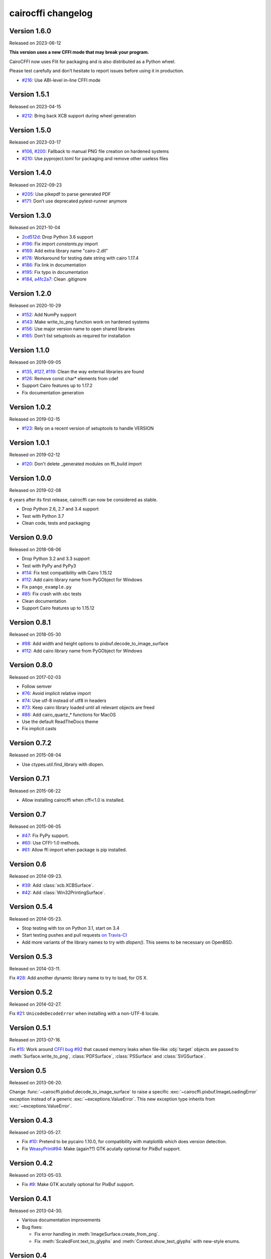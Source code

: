 cairocffi changelog
-------------------


Version 1.6.0
.............

Released on 2023-06-12

**This version uses a new CFFI mode that may break your program.**

CairoCFFI now uses Flit for packaging and is also distributed as a Python
wheel.

Please test carefully and don’t hesitate to report issues before using it in
production.

* `#216 <https://github.com/Kozea/cairocffi/pull/216>`_:
  Use ABI-level in-line CFFI mode


Version 1.5.1
.............

Released on 2023-04-15

* `#212 <https://github.com/Kozea/cairocffi/issues/212>`_:
  Bring back XCB support during wheel generation


Version 1.5.0
.............

Released on 2023-03-17

* `#106 <https://github.com/Kozea/cairocffi/issues/106>`_,
  `#200 <https://github.com/Kozea/cairocffi/issues/200>`_:
  Fallback to manual PNG file creation on hardened systems
* `#210 <https://github.com/Kozea/cairocffi/pull/210>`_:
  Use pyproject.toml for packaging and remove other useless files


Version 1.4.0
.............

Released on 2022-09-23

* `#205 <https://github.com/Kozea/cairocffi/pull/205>`_:
  Use pikepdf to parse generated PDF
* `#171 <https://github.com/Kozea/cairocffi/pull/171>`_:
  Don’t use deprecated pytest-runner anymore


Version 1.3.0
.............

Released on 2021-10-04

* `2cd512d <https://github.com/Kozea/cairocffi/commit/2cd512d>`_:
  Drop Python 3.6 support
* `#196 <https://github.com/Kozea/cairocffi/pull/196>`_:
  Fix import `constants.py` import
* `#169 <https://github.com/Kozea/cairocffi/pull/169>`_:
  Add extra library name "cairo-2.dll"
* `#178 <https://github.com/Kozea/cairocffi/pull/178>`_:
  Workaround for testing date string with cairo 1.17.4
* `#186 <https://github.com/Kozea/cairocffi/pull/186>`_:
  Fix link in documentation
* `#195 <https://github.com/Kozea/cairocffi/pull/195>`_:
  Fix typo in documentation
* `#184 <https://github.com/Kozea/cairocffi/pull/184>`_,
  `a4fc2a7 <https://github.com/Kozea/cairocffi/commit/a4fc2a7>`_:
  Clean .gitignore


Version 1.2.0
.............

Released on 2020-10-29

* `#152 <https://github.com/Kozea/cairocffi/pull/152>`_:
  Add NumPy support
* `#143 <https://github.com/Kozea/cairocffi/issues/143>`_:
  Make write_to_png function work on hardened systems
* `#156 <https://github.com/Kozea/cairocffi/pull/156>`_:
  Use major version name to open shared libraries
* `#165 <https://github.com/Kozea/cairocffi/pull/165>`_:
  Don’t list setuptools as required for installation


Version 1.1.0
.............

Released on 2019-09-05

* `#135 <https://github.com/Kozea/cairocffi/pull/135>`_,
  `#127 <https://github.com/Kozea/cairocffi/pull/127>`_,
  `#119 <https://github.com/Kozea/cairocffi/pull/119>`_:
  Clean the way external libraries are found
* `#126 <https://github.com/Kozea/cairocffi/pull/126>`_:
  Remove const char* elements from cdef
* Support Cairo features up to 1.17.2
* Fix documentation generation


Version 1.0.2
.............

Released on 2019-02-15

* `#123 <https://github.com/Kozea/cairocffi/issues/123>`_:
  Rely on a recent version of setuptools to handle VERSION


Version 1.0.1
.............

Released on 2019-02-12

* `#120 <https://github.com/Kozea/cairocffi/issues/120>`_:
  Don't delete _generated modules on ffi_build import


Version 1.0.0
.............

Released on 2019-02-08

6 years after its first release, cairocffi can now be considered as stable.

* Drop Python 2.6, 2.7 and 3.4 support
* Test with Python 3.7
* Clean code, tests and packaging


Version 0.9.0
.............

Released on 2018-08-06

* Drop Python 3.2 and 3.3 support
* Test with PyPy and PyPy3
* `#114 <https://github.com/Kozea/cairocffi/pull/114>`_:
  Fix test compatibility with Cairo 1.15.12
* `#112 <https://github.com/Kozea/cairocffi/pull/112>`_:
  Add cairo library name from PyGObject for Windows
* Fix ``pango_example.py``
* `#85 <https://github.com/Kozea/cairocffi/issues/85>`_:
  Fix crash with xbc tests
* Clean documentation
* Support Cairo features up to 1.15.12


Version 0.8.1
.............

Released on 2018-05-30

* `#98 <https://github.com/Kozea/cairocffi/pull/98>`_:
  Add width and height options to pixbuf.decode_to_image_surface
* `#112 <https://github.com/Kozea/cairocffi/pull/112>`_:
  Add cairo library name from PyGObject for Windows


Version 0.8.0
.............

Released on 2017-02-03

* Follow semver
* `#76 <https://github.com/Kozea/cairocffi/issues/76>`_:
  Avoid implicit relative import
* `#74 <https://github.com/Kozea/cairocffi/pull/74>`_:
  Use utf-8 instead of utf8 in headers
* `#73 <https://github.com/Kozea/cairocffi/issues/73>`_:
  Keep cairo library loaded until all relevant objects are freed
* `#86 <https://github.com/Kozea/cairocffi/pull/86>`_:
  Add cairo_quartz_* functions for MacOS
* Use the default ReadTheDocs theme
* Fix implicit casts


Version 0.7.2
.............

Released on 2015-08-04

* Use ctypes.util.find_library with dlopen.


Version 0.7.1
.............

Released on 2015-06-22

* Allow installing cairocffi when cffi<1.0 is installed.


Version 0.7
...........

Released on 2015-06-05

* `#47 <https://github.com/SimonSapin/cairocffi/pull/47>`_:
  Fix PyPy support.
* `#60 <https://github.com/SimonSapin/cairocffi/pull/60>`_:
  Use CFFI-1.0 methods.
* `#61 <https://github.com/SimonSapin/cairocffi/pull/61>`_:
  Allow ffi import when package is pip installed.


Version 0.6
...........

Released on 2014-09-23.

* `#39 <https://github.com/SimonSapin/cairocffi/pull/39>`_:
  Add :class:`xcb.XCBSurface`.
* `#42 <https://github.com/SimonSapin/cairocffi/pull/42>`_:
  Add :class:`Win32PrintingSurface`.


Version 0.5.4
.............

Released on 2014-05-23.

* Stop testing with tox on Python 3.1, start on 3.4
* Start testing pushes and pull requests
  `on Travis-CI <https://travis-ci.org/SimonSapin/cairocffi>`_
* Add more variants of the library names to try with `dlopen()`.
  This seems to be necessary on OpenBSD.


Version 0.5.3
.............

Released on 2014-03-11.

Fix `#28 <https://github.com/SimonSapin/cairocffi/pull/28>`_:
Add another dynamic library name to try to load, for OS X.


Version 0.5.2
.............

Released on 2014-02-27.

Fix `#21 <https://github.com/SimonSapin/cairocffi/pull/21>`_:
``UnicodeDecodeError`` when installing with a non-UTF-8 locale.


Version 0.5.1
.............

Released on 2013-07-16.

Fix `#15 <https://github.com/SimonSapin/cairocffi/pull/15>`_:
Work around `CFFI bug #92 <https://bitbucket.org/cffi/cffi/issue/92/>`_
that caused memory leaks when file-like :obj:`target` objects
are passed to :meth:`Surface.write_to_png`, :class:`PDFSurface`,
:class:`PSSurface` and :class:`SVGSurface`.


Version 0.5
...........

Released on 2013-06-20.

Change :func:`~cairocffi.pixbuf.decode_to_image_surface`
to raise a specific :exc:`~cairocffi.pixbuf.ImageLoadingError` exception
instead of a generic :exc:`~exceptions.ValueError`.
This new exception type inherits from :exc:`~exceptions.ValueError`.


Version 0.4.3
.............

Released on 2013-05-27.

* Fix `#10 <https://github.com/SimonSapin/cairocffi/issues/10>`_:
  Pretend to be pycairo 1.10.0, for compatibility with matplotlib
  which does version detection.
* Fix `WeasyPrint#94 <https://github.com/Kozea/WeasyPrint/issues/94>`_:
  Make (again??) GTK acutally optional for PixBuf support.


Version 0.4.2
.............

Released on 2013-05-03.

* Fix `#9 <https://github.com/SimonSapin/cairocffi/issues/9>`_:
  Make GTK acutally optional for PixBuf support.


Version 0.4.1
.............

Released on 2013-04-30.

* Various documentation improvements
* Bug fixes:

  * Fix error handling in :meth:`ImageSurface.create_from_png`.
  * Fix :meth:`ScaledFont.text_to_glyphs` and :meth:`Context.show_text_glyphs`
    with new-style enums.


Version 0.4
...........

Released on 2013-04-06.

No change since 0.3.1, but depend on CFFI < 0.6
because of backward-incompatible changes.
cairocffi 0.4 will require CFFI 0.6 or more.


  .. code-block:: python

      # Before cairocffi 0.4:
      surface = cairocffi.ImageSurface('ARGB32', 300, 400)

      # All cairocffi versions:
      surface = cairocffi.ImageSurface(cairocffi.FORMAT_ARGB32, 300, 400)

* Compatibility with CFFI 0.6


Version 0.3.2
.............

Released on 2013-03-29.

No change since 0.3.1, but depend on CFFI < 0.6
because of backward-incompatible changes.
cairocffi 0.4 will require CFFI 0.6 or more.


Version 0.3.1
.............

Released on 2013-03-18.

Fix handling of GDK-PixBuf errors.


Version 0.3
...........

Released on 2013-02-26.

* Add :mod:`cairocffi.pixbuf`, for loading images with GDK-PixBuf.
* Add iteration and item access on :class:`Matrix`.
* Better `Windows support`_ by trying to load ``libcairo-2.dll``

.. _Windows support: http://packages.python.org/cairocffi/overview.html#installing-cairo-on-windows


Version 0.2
...........

Released on 2013-01-08.

Added :class:`RecordingSurface`.


Version 0.1
...........

Released on  2013-01-07.

First PyPI release.

